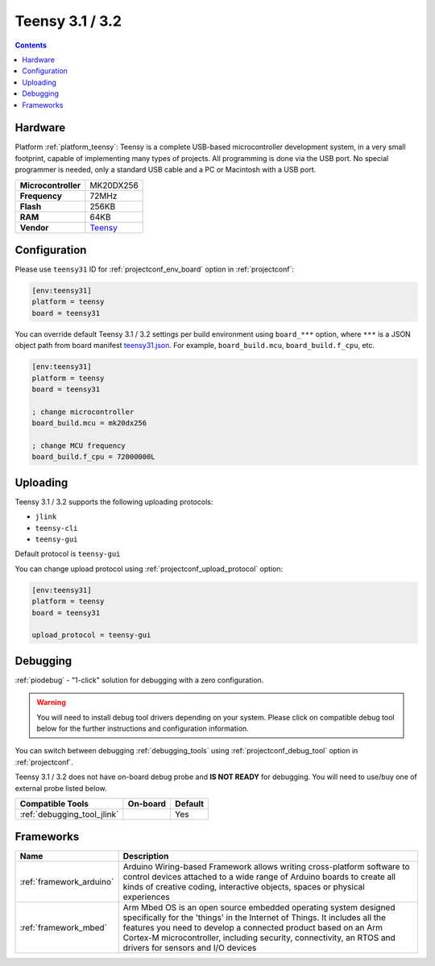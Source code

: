  
.. _board_teensy_teensy31:

Teensy 3.1 / 3.2
================

.. contents::

Hardware
--------

Platform :ref:`platform_teensy`: Teensy is a complete USB-based microcontroller development system, in a very small footprint, capable of implementing many types of projects. All programming is done via the USB port. No special programmer is needed, only a standard USB cable and a PC or Macintosh with a USB port.

.. list-table::

  * - **Microcontroller**
    - MK20DX256
  * - **Frequency**
    - 72MHz
  * - **Flash**
    - 256KB
  * - **RAM**
    - 64KB
  * - **Vendor**
    - `Teensy <https://www.pjrc.com/store/teensy31.html?utm_source=platformio.org&utm_medium=docs>`__


Configuration
-------------

Please use ``teensy31`` ID for :ref:`projectconf_env_board` option in :ref:`projectconf`:

.. code-block:: ini

  [env:teensy31]
  platform = teensy
  board = teensy31

You can override default Teensy 3.1 / 3.2 settings per build environment using
``board_***`` option, where ``***`` is a JSON object path from
board manifest `teensy31.json <https://github.com/platformio/platform-teensy/blob/master/boards/teensy31.json>`_. For example,
``board_build.mcu``, ``board_build.f_cpu``, etc.

.. code-block:: ini

  [env:teensy31]
  platform = teensy
  board = teensy31

  ; change microcontroller
  board_build.mcu = mk20dx256

  ; change MCU frequency
  board_build.f_cpu = 72000000L


Uploading
---------
Teensy 3.1 / 3.2 supports the following uploading protocols:

* ``jlink``
* ``teensy-cli``
* ``teensy-gui``

Default protocol is ``teensy-gui``

You can change upload protocol using :ref:`projectconf_upload_protocol` option:

.. code-block:: ini

  [env:teensy31]
  platform = teensy
  board = teensy31

  upload_protocol = teensy-gui

Debugging
---------

:ref:`piodebug` - "1-click" solution for debugging with a zero configuration.

.. warning::
    You will need to install debug tool drivers depending on your system.
    Please click on compatible debug tool below for the further
    instructions and configuration information.

You can switch between debugging :ref:`debugging_tools` using
:ref:`projectconf_debug_tool` option in :ref:`projectconf`.

Teensy 3.1 / 3.2 does not have on-board debug probe and **IS NOT READY** for debugging. You will need to use/buy one of external probe listed below.

.. list-table::
  :header-rows:  1

  * - Compatible Tools
    - On-board
    - Default
  * - :ref:`debugging_tool_jlink`
    - 
    - Yes

Frameworks
----------
.. list-table::
    :header-rows:  1

    * - Name
      - Description

    * - :ref:`framework_arduino`
      - Arduino Wiring-based Framework allows writing cross-platform software to control devices attached to a wide range of Arduino boards to create all kinds of creative coding, interactive objects, spaces or physical experiences

    * - :ref:`framework_mbed`
      - Arm Mbed OS is an open source embedded operating system designed specifically for the 'things' in the Internet of Things. It includes all the features you need to develop a connected product based on an Arm Cortex-M microcontroller, including security, connectivity, an RTOS and drivers for sensors and I/O devices